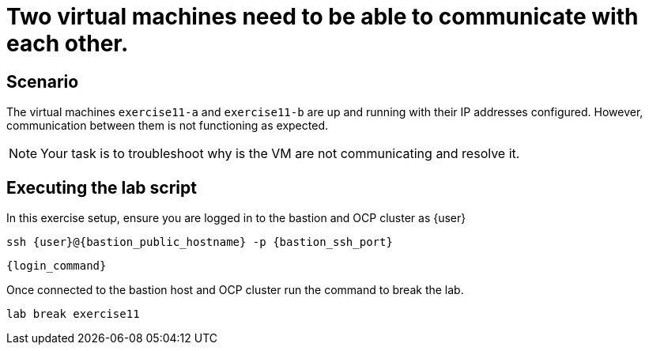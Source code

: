 [#scenario]
= Two virtual machines need to be able to communicate with each other.

== Scenario

The virtual machines `exercise11-a` and `exercise11-b` are up and running with their IP addresses configured. However, communication between them is not functioning as expected.

NOTE: Your task is to troubleshoot why is the VM are not communicating and resolve it.

== Executing the lab script

In this exercise setup, ensure you are logged in to the bastion and OCP cluster as {user}

[source,sh,role=execute,subs="attributes"]
----
ssh {user}@{bastion_public_hostname} -p {bastion_ssh_port}
----

[source,sh,role=execute,subs="attributes"]
----
{login_command}
----

Once connected to the bastion host and OCP cluster run the command to break the lab.

[source,sh,role=execute,subs="attributes"]
----
lab break exercise11
----